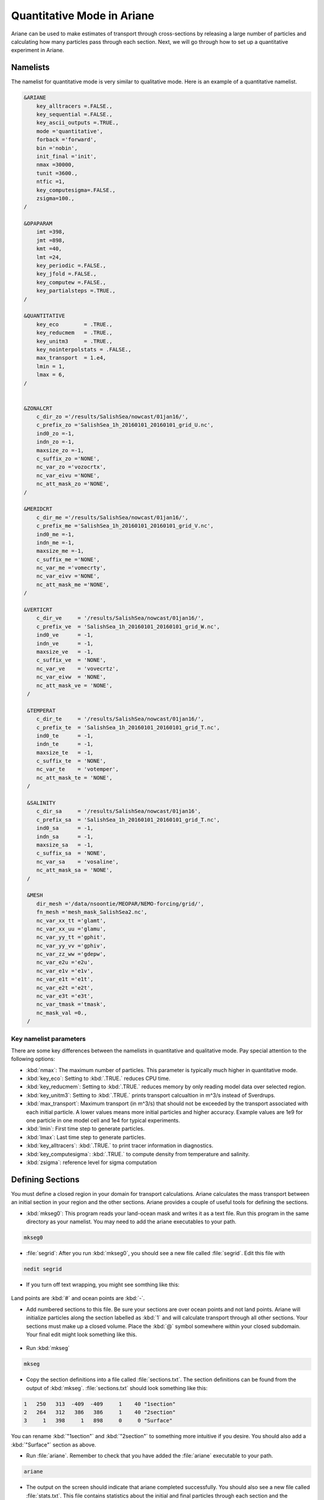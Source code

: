 .. _Quantitative:

***********************************************
Quantitative Mode in Ariane
***********************************************

Ariane can be used to make estimates of transport through cross-sections by releasing a large number of particles and calculating how many particles pass through each section.
Next, we will go through how to set up a quantitative experiment in Ariane.


Namelists
=========

The namelist for quantitative mode is very similar to qualitative mode.
Here is an example of a quantitative namelist.

.. code-block:: fortran

   &ARIANE
       key_alltracers =.FALSE.,
       key_sequential =.FALSE.,
       key_ascii_outputs =.TRUE.,
       mode ='quantitative',
       forback ='forward',
       bin ='nobin',
       init_final ='init',
       nmax =30000,
       tunit =3600.,
       ntfic =1,
       key_computesigma=.FALSE.,
       zsigma=100.,
   /

   &OPAPARAM
       imt =398,
       jmt =898,
       kmt =40,
       lmt =24,
       key_periodic =.FALSE.,
       key_jfold =.FALSE.,
       key_computew =.FALSE.,
       key_partialsteps =.TRUE.,
   /

   &QUANTITATIVE
       key_eco        = .TRUE.,
       key_reducmem   = .TRUE.,
       key_unitm3     = .TRUE.,
       key_nointerpolstats = .FALSE.,
       max_transport  = 1.e4,
       lmin = 1,
       lmax = 6,
   /


   &ZONALCRT
       c_dir_zo ='/results/SalishSea/nowcast/01jan16/',
       c_prefix_zo ='SalishSea_1h_20160101_20160101_grid_U.nc',
       ind0_zo =-1,
       indn_zo =-1,
       maxsize_zo =-1,
       c_suffix_zo ='NONE',
       nc_var_zo ='vozocrtx',
       nc_var_eivu ='NONE',
       nc_att_mask_zo ='NONE',
   /

   &MERIDCRT
       c_dir_me ='/results/SalishSea/nowcast/01jan16/',
       c_prefix_me ='SalishSea_1h_20160101_20160101_grid_V.nc',
       ind0_me =-1,
       indn_me =-1,
       maxsize_me =-1,
       c_suffix_me ='NONE',
       nc_var_me ='vomecrty',
       nc_var_eivv ='NONE',
       nc_att_mask_me ='NONE',
   /

   &VERTICRT
       c_dir_ve     = '/results/SalishSea/nowcast/01jan16/',
       c_prefix_ve  = 'SalishSea_1h_20160101_20160101_grid_W.nc',
       ind0_ve      = -1,
       indn_ve      = -1,
       maxsize_ve   = -1,
       c_suffix_ve  = 'NONE',
       nc_var_ve    = 'vovecrtz',
       nc_var_eivw  = 'NONE',
       nc_att_mask_ve = 'NONE',
    /

    &TEMPERAT
       c_dir_te     = '/results/SalishSea/nowcast/01jan16/',
       c_prefix_te  = 'SalishSea_1h_20160101_20160101_grid_T.nc',
       ind0_te      = -1,
       indn_te      = -1,
       maxsize_te   = -1,
       c_suffix_te  = 'NONE',
       nc_var_te    = 'votemper',
       nc_att_mask_te = 'NONE',
    /

    &SALINITY
       c_dir_sa     = '/results/SalishSea/nowcast/01jan16',
       c_prefix_sa  = 'SalishSea_1h_20160101_20160101_grid_T.nc',
       ind0_sa      = -1,
       indn_sa      = -1,
       maxsize_sa   = -1,
       c_suffix_sa  = 'NONE',
       nc_var_sa    = 'vosaline',
       nc_att_mask_sa = 'NONE',
    /

    &MESH
       dir_mesh ='/data/nsoontie/MEOPAR/NEMO-forcing/grid/',
       fn_mesh ='mesh_mask_SalishSea2.nc',
       nc_var_xx_tt ='glamt',
       nc_var_xx_uu ='glamu',
       nc_var_yy_tt ='gphit',
       nc_var_yy_vv ='gphiv',
       nc_var_zz_ww ='gdepw',
       nc_var_e2u ='e2u',
       nc_var_e1v ='e1v',
       nc_var_e1t ='e1t',
       nc_var_e2t ='e2t',
       nc_var_e3t ='e3t',
       nc_var_tmask ='tmask',
       nc_mask_val =0.,
    /

Key namelist parameters
-----------------------

There are some key differences between the namelists in quantitative and qualitative mode.
Pay special attention to the following options:

* :kbd:`nmax`: The maximum number of particles. This parameter is typically much higher in quantitative mode.
* :kbd:`key_eco`: Setting to :kbd:`.TRUE.` reduces CPU time.
* :kbd:`key_reducmem`: Setting to :kbd:`.TRUE.` reduces memory by only reading model data over selected region.
* :kbd:`key_unitm3`: Setting to :kbd:`.TRUE.` prints transport calcualtion in m^3/s instead of Sverdrups.
* :kbd:`max_transport`: Maximum transport (in m^3/s) that should not be exceeded by the transport associated with each initial particle. A lower values means more initial particles and higher accuracy. Example values are 1e9 for one particle in one model cell and 1e4 for typical experiments.
* :kbd:`lmin`: First time step to generate particles.
* :kbd:`lmax`: Last time step to generate particles.
* :kbd:`key_alltracers`: :kbd:`.TRUE.` to print tracer information in diagnostics.
* :kbd:`key_computesigma`: :kbd:`.TRUE.` to compute density from temperature and salinity.
* :kbd:`zsigma`: reference level for sigma computation


Defining Sections
=================

You must define a closed region in your domain for transport calculations.
Ariane calculates the mass transport between an initial section in your region and the other sections.
Ariane provides a couple of useful tools for defining the sections.

* :kbd:`mkseg0`: This program reads your land-ocean mask and writes it as a text file. Run this program in the same directory as your namelist. You may need to add the ariane executables to your path. 

.. code::

    mkseg0

* :file:`segrid`: After you run :kbd:`mkseg0`, you should see a new file called :file:`segrid`. Edit this file with

.. code::

   nedit segrid

* If you turn off text wrapping, you might see somthing like this:

.. figure:: images/segrid.png

Land points are :kbd:`#` and ocean points are :kbd:`-`.

* Add numbered sections to this file. Be sure your sections are over ocean points and not land points. Ariane will initialize particles along the section labelled as :kbd:`1` and will calculate transport through all other sections. Your sections must make up a closed volume. Place the :kbd:`@` symbol somewhere within your closed subdomain. Your final edit might look something like this.

.. figure:: images/segrid_edit.png

* Run :kbd:`mkseg`

.. code::

    mkseg

* Copy the section definitions into a file called :file:`sections.txt`. The section definitions can be found from the output of :kbd:`mkseg`. :file:`sections.txt` should look something like this:

.. code::

     1   250   313  -409  -409     1    40 "1section"
     2   264   312   386   386     1    40 "2section"
     3     1   398     1   898     0     0 "Surface"

You can rename :kbd:`"1section"` and :kbd:`"2section"` to something more intuitive if you desire. You should also add a :kbd:`"Surface"` section as above.

* Run :file:`ariane`. Remember to check that you have added the :file:`ariane` executable to your path.

.. code::

    ariane

* The output on the screen should indicate that ariane completed successfully. You should also see a new file called :file:`stats.txt`. This file contains statistics about the initial and final particles through each section and the transport calculations. It might look something like this:

.. code-block:: fortran

     total transport (in m3/s):    230033.88767527405       ( x lmt =   5520813.3042065771      )
     max_transport (in m3/s)  :    1000000000.0000000
     # particles              :        20380

     initial state                #  20380
      stats. for:          x         y         z         a
             min:   -123.457    48.946     0.500     0.000
             max:   -123.134    49.063   226.275     0.000
            mean:   -123.347    48.986    74.893     0.000
       std. dev.:      0.062     0.022    61.722     0.000

     meanders        166079.1572 0
     1section        .0000 1
     2section        63952.7799 2
     Surface         .0000 3
               total 230033.8877
         except mnds 63954.7305
                lost 1.9506

     final state        meanders #  11094
     stats. ini:          x         y         z         a
            min:   -123.457    48.946     0.500     0.006
            max:   -123.134    49.063   226.275    16.858
           mean:   -123.343    48.987    91.665     0.606
      std. dev.:      0.055     0.020    61.438     1.010
     stats. fin:          x         y         z         a
            min:   -123.458    48.945     0.019     0.006
            max:   -123.132    49.064   238.621    16.858
           mean:   -123.329    48.992    91.483     0.606
      std. dev.:      0.052     0.019    62.670     1.010

     final state        2section #   9285
     stats. ini:          x         y         z         a
            min:   -123.457    48.946     0.500     0.191
            max:   -123.134    49.063   226.275    16.074
           mean:   -123.357    48.982    31.337     1.715
      std. dev.:      0.075     0.028    35.675     1.639
     stats. fin:          x         y         z         a
            min:   -123.317    48.883     0.058     0.191
            max:   -123.079    48.970   151.722    16.074
           mean:   -123.192    48.929    25.504     1.715
      std. dev.:      0.068     0.025    25.477     1.639

* :kbd:`meanders` are the particles not intercepted by any section.


Time considerations
===================

Particles initialized later in the simulation do not have as much time to cross one of the sections so it could be beneficial to impose a maximum age of each particle. This can be achieved by modifying :file:`mod_criter1.f90` in :kbd:`src/ariane` as follows:

.. code-block:: fortran

    !----------------------------------------!
    !- ADD AT THE END OF EACH LINE "!!ctr1" -!
    !----------------------------------------!
    !criter1=.FALSE.                 !! ctr1
    !
    !------------!
    !- Examples -!
    !------------!
    !
         criter1=(abs(hl-fl).ge. lmt-lmax)   !! ctr1


* :kbd:`lmt` and :kbd:`lmax` should be substituted by the values you set in the namelist.
* You must remake and install ariane when making a change to any of the fortran files.
* In :file:`stats.txt`, you will now see the particles intercepted by this time criterion.

.. code-block:: fortran

    meanders        135298.2260 0
    1section        .0000 1
    2section        13650.4035 2
    Surface         .0000 3
    Criter1         81085.2582 4
              total 230033.8877
        except mnds 94735.6616
               lost -.0000


Defining and tracking water masses
==================================

You can also impose a density and/or salinity and/or temperature criteria on the initial particles in order to track different water masses. You can achieve this by editing :file:`mod_criter0.f90`.


.. code-block:: fortran

    !criter0=.TRUE.        !!ctr0
    !
    !------------!
    !- Examples -!
    !------------!
         criter0=(zinter(ss,hi,hj,hk,hl).le.29_rprec)     !!crt0


* Once again, you must remake and install ariane.
* You'll also need to make sure that :kbd:`key_alltracers` and :kbd:`key_computesigma` are :kbd:`.TRUE.` and :kbd:`zsigma` are defined in your namelist.
* Now particles will be initialized with salinity less than 29.
* There are other examples of useful criteria in :file:`mod_criter0.f90`.
* Once again, the output of :file:`stats.txt` will be different. Here is an example of part of :file:`stats.txt`:

.. code-block:: fortran

     total transport (in m3/s):    76419.982459495324       ( x lmt =   1834079.5790278877      )
     max_transport (in m3/s)  :    1000000000.0000000
     # particles              :        16133

     initial state                #  16133
     stats. for:          x         y         z         a         t         s         r
            min:   -123.457    48.946     0.500     0.000     4.693    16.243    13.336
            max:   -123.134    49.063    45.041     0.000     9.960    29.000    22.816
           mean:   -123.333    48.991    15.077     0.000     8.526    27.842    22.038
      std. dev.:      0.075     0.027    10.570     0.000     0.973     1.458     1.040

     meanders        26404.6357 0
     1section        1057.5257 1
     2section        12998.1853 2
     Surface         .0000 3
     Criter1         35959.6357 4
              total 76419.9825
        except mnds 50015.3468
               lost .0000

* From the initial state statistics, you can see that the particles satisfy the salinity criteria. This might not be true of the final particles.


0ther files
===========

Ariane will also produce netCDF files :file:`ariane_positions_quantitative.nc` and :file:`ariane_statistics_quantitative.nc` that can be used to plot the particle trajectories and statistics.
